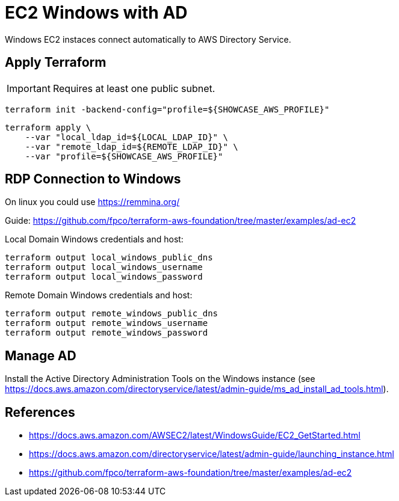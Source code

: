 = EC2 Windows with AD

Windows EC2 instaces connect automatically to AWS Directory Service. 

== Apply Terraform

IMPORTANT: Requires at least one public subnet.

[source,bash]
----
terraform init -backend-config="profile=${SHOWCASE_AWS_PROFILE}"
----

[source,bash]
----
terraform apply \
    --var "local_ldap_id=${LOCAL_LDAP_ID}" \
    --var "remote_ldap_id=${REMOTE_LDAP_ID}" \
    --var "profile=${SHOWCASE_AWS_PROFILE}"
----

== RDP Connection to Windows

On linux you could use https://remmina.org/

Guide: https://github.com/fpco/terraform-aws-foundation/tree/master/examples/ad-ec2

.Local Domain Windows credentials and host:
[source,bash]
----
terraform output local_windows_public_dns
terraform output local_windows_username
terraform output local_windows_password
----

.Remote Domain Windows credentials and host:
[source,bash]
----
terraform output remote_windows_public_dns
terraform output remote_windows_username
terraform output remote_windows_password
----

== Manage AD

Install the Active Directory Administration Tools on the Windows instance (see https://docs.aws.amazon.com/directoryservice/latest/admin-guide/ms_ad_install_ad_tools.html).

== References

* https://docs.aws.amazon.com/AWSEC2/latest/WindowsGuide/EC2_GetStarted.html
* https://docs.aws.amazon.com/directoryservice/latest/admin-guide/launching_instance.html
* https://github.com/fpco/terraform-aws-foundation/tree/master/examples/ad-ec2